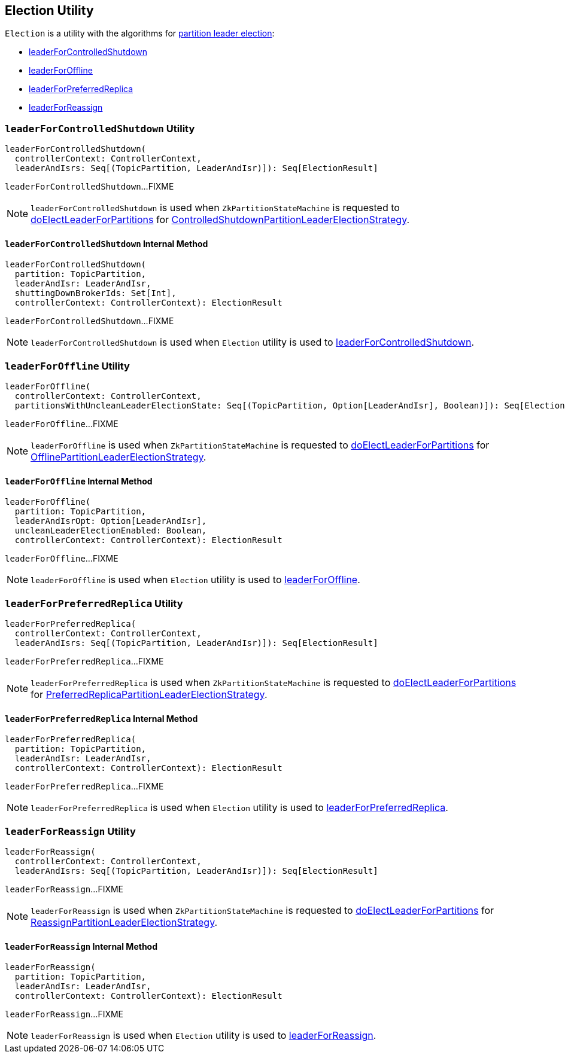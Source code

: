 == [[Election]] Election Utility

`Election` is a utility with the algorithms for link:kafka-partition-leader-election.adoc[partition leader election]:

* <<leaderForControlledShutdown, leaderForControlledShutdown>>

* <<leaderForOffline, leaderForOffline>>

* <<leaderForPreferredReplica, leaderForPreferredReplica>>

* <<leaderForReassign, leaderForReassign>>

=== [[leaderForControlledShutdown]] `leaderForControlledShutdown` Utility

[source, scala]
----
leaderForControlledShutdown(
  controllerContext: ControllerContext,
  leaderAndIsrs: Seq[(TopicPartition, LeaderAndIsr)]): Seq[ElectionResult]
----

`leaderForControlledShutdown`...FIXME

NOTE: `leaderForControlledShutdown` is used when `ZkPartitionStateMachine` is requested to link:kafka-controller-ZkPartitionStateMachine.adoc#doElectLeaderForPartitions[doElectLeaderForPartitions] for link:kafka-controller-PartitionStateMachine.adoc#ControlledShutdownPartitionLeaderElectionStrategy[ControlledShutdownPartitionLeaderElectionStrategy].

==== [[leaderForControlledShutdown-private]] `leaderForControlledShutdown` Internal Method

[source, scala]
----
leaderForControlledShutdown(
  partition: TopicPartition,
  leaderAndIsr: LeaderAndIsr,
  shuttingDownBrokerIds: Set[Int],
  controllerContext: ControllerContext): ElectionResult
----

`leaderForControlledShutdown`...FIXME

NOTE: `leaderForControlledShutdown` is used when `Election` utility is used to <<leaderForControlledShutdown, leaderForControlledShutdown>>.

=== [[leaderForOffline]] `leaderForOffline` Utility

[source, scala]
----
leaderForOffline(
  controllerContext: ControllerContext,
  partitionsWithUncleanLeaderElectionState: Seq[(TopicPartition, Option[LeaderAndIsr], Boolean)]): Seq[ElectionResult]
----

`leaderForOffline`...FIXME

NOTE: `leaderForOffline` is used when `ZkPartitionStateMachine` is requested to link:kafka-controller-ZkPartitionStateMachine.adoc#doElectLeaderForPartitions[doElectLeaderForPartitions] for link:kafka-controller-PartitionStateMachine.adoc#OfflinePartitionLeaderElectionStrategy[OfflinePartitionLeaderElectionStrategy].

==== [[leaderForOffline-private]] `leaderForOffline` Internal Method

[source, scala]
----
leaderForOffline(
  partition: TopicPartition,
  leaderAndIsrOpt: Option[LeaderAndIsr],
  uncleanLeaderElectionEnabled: Boolean,
  controllerContext: ControllerContext): ElectionResult
----

`leaderForOffline`...FIXME

NOTE: `leaderForOffline` is used when `Election` utility is used to <<leaderForOffline, leaderForOffline>>.

=== [[leaderForPreferredReplica]] `leaderForPreferredReplica` Utility

[source, scala]
----
leaderForPreferredReplica(
  controllerContext: ControllerContext,
  leaderAndIsrs: Seq[(TopicPartition, LeaderAndIsr)]): Seq[ElectionResult]
----

`leaderForPreferredReplica`...FIXME

NOTE: `leaderForPreferredReplica` is used when `ZkPartitionStateMachine` is requested to link:kafka-controller-ZkPartitionStateMachine.adoc#doElectLeaderForPartitions[doElectLeaderForPartitions] for link:kafka-controller-PartitionStateMachine.adoc#PreferredReplicaPartitionLeaderElectionStrategy[PreferredReplicaPartitionLeaderElectionStrategy].

==== [[leaderForPreferredReplica-private]] `leaderForPreferredReplica` Internal Method

[source, scala]
----
leaderForPreferredReplica(
  partition: TopicPartition,
  leaderAndIsr: LeaderAndIsr,
  controllerContext: ControllerContext): ElectionResult
----

`leaderForPreferredReplica`...FIXME

NOTE: `leaderForPreferredReplica` is used when `Election` utility is used to <<leaderForPreferredReplica, leaderForPreferredReplica>>.

=== [[leaderForReassign]] `leaderForReassign` Utility

[source, scala]
----
leaderForReassign(
  controllerContext: ControllerContext,
  leaderAndIsrs: Seq[(TopicPartition, LeaderAndIsr)]): Seq[ElectionResult]
----

`leaderForReassign`...FIXME

NOTE: `leaderForReassign` is used when `ZkPartitionStateMachine` is requested to link:kafka-controller-ZkPartitionStateMachine.adoc#doElectLeaderForPartitions[doElectLeaderForPartitions] for link:kafka-controller-PartitionStateMachine.adoc#ReassignPartitionLeaderElectionStrategy[ReassignPartitionLeaderElectionStrategy].

==== [[leaderForReassign-private]] `leaderForReassign` Internal Method

[source, scala]
----
leaderForReassign(
  partition: TopicPartition,
  leaderAndIsr: LeaderAndIsr,
  controllerContext: ControllerContext): ElectionResult
----

`leaderForReassign`...FIXME

NOTE: `leaderForReassign` is used when `Election` utility is used to <<leaderForReassign, leaderForReassign>>.
